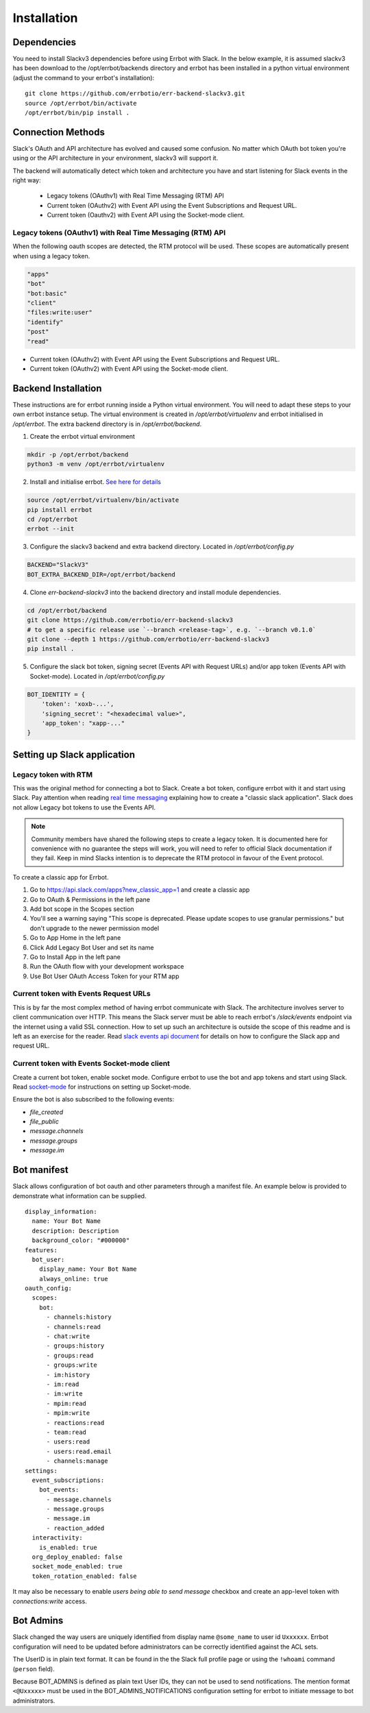 Installation
========================================================================

Dependencies
------------------------------------------------------------------------

You need to install Slackv3 dependencies before using Errbot with Slack.  In the below example,
it is assumed slackv3 has been download to the /opt/errbot/backends directory and errbot has been
installed in a python virtual environment (adjust the command to your errbot's installation)::

    git clone https://github.com/errbotio/err-backend-slackv3.git
    source /opt/errbot/bin/activate
    /opt/errbot/bin/pip install .


Connection Methods
------------------------------------------------------------------------

Slack's OAuth and API architecture has evolved and caused some confusion.  No matter which OAuth bot token you're using or the API architecture in your environment, slackv3 will support it.

The backend will automatically detect which token and architecture you have and start listening for Slack events in the right way:

 - Legacy tokens (OAuthv1) with Real Time Messaging (RTM) API
 - Current token (OAuthv2) with Event API using the Event Subscriptions and Request URL.
 - Current token (Oauthv2) with Event API using the Socket-mode client.

Legacy tokens (OAuthv1) with Real Time Messaging (RTM) API
^^^^^^^^^^^^^^^^^^^^^^^^^^^^^^^^^^^^^^^^^^^^^^^^^^^^^^^^^^^^^^^^^^^^^^^^

When the following oauth scopes are detected, the RTM protocol will be used.  These scopes are automatically present when using a legacy token.

.. code::

    "apps"
    "bot"
    "bot:basic"
    "client"
    "files:write:user"
    "identify"
    "post"
    "read"

- Current token (OAuthv2) with Event API using the Event Subscriptions and Request URL.
- Current token (OAuthv2) with Event API using the Socket-mode client.

Backend Installation
------------------------------------------------------------------------

These instructions are for errbot running inside a Python virtual environment.  You will need to adapt these steps to your own errbot instance setup.
The virtual environment is created in `/opt/errbot/virtualenv` and errbot initialised in `/opt/errbot`.  The extra backend directory is in `/opt/errbot/backend`.

1. Create the errbot virtual environment

.. code::

    mkdir -p /opt/errbot/backend
    python3 -m venv /opt/errbot/virtualenv

2. Install and initialise errbot. `See here for details <https://errbot.readthedocs.io/en/latest/user_guide/setup.html>`_

.. code::

    source /opt/errbot/virtualenv/bin/activate
    pip install errbot
    cd /opt/errbot
    errbot --init

3. Configure the slackv3 backend and extra backend directory.  Located in `/opt/errbot/config.py`

.. code::

    BACKEND="SlackV3"
    BOT_EXTRA_BACKEND_DIR=/opt/errbot/backend

4. Clone `err-backend-slackv3` into the backend directory and install module dependencies.

.. code::

    cd /opt/errbot/backend
    git clone https://github.com/errbotio/err-backend-slackv3
    # to get a specific release use `--branch <release-tag>`, e.g. `--branch v0.1.0`
    git clone --depth 1 https://github.com/errbotio/err-backend-slackv3
    pip install .

5. Configure the slack bot token, signing secret (Events API with Request URLs) and/or app token (Events API with Socket-mode).  Located in `/opt/errbot/config.py`

.. code::

    BOT_IDENTITY = {
        'token': 'xoxb-...',
        'signing_secret': "<hexadecimal value>",
        'app_token': "xapp-..."
    }


Setting up Slack application
------------------------------------------------------------------------

Legacy token with RTM
^^^^^^^^^^^^^^^^^^^^^^^^^^^^^^^^^^^^^^^^^^^^^^^^^^^^^^^^^^^^^^^^^^^^^^^^

This was the original method for connecting a bot to Slack.  Create a bot token, configure errbot with it and start using Slack.
Pay attention when reading `real time messaging <https://github.com/slackapi/python-slack-sdk/blob/main/docs-src/real_time_messaging.rst>`_ explaining how to create a "classic slack application".  Slack does not allow Legacy bot tokens to use the Events API.

.. Note::
   Community members have shared the following steps to create a legacy token.
   It is documented here for convenience with no guarantee the steps will work, you will need to refer to official Slack documentation if they fail.
   Keep in mind Slacks intention is to deprecate the RTM protocol in favour of the Event protocol.

To create a classic app for Errbot.

1. Go to https://api.slack.com/apps?new_classic_app=1 and create a classic app
2. Go to OAuth & Permissions in the left pane
3. Add bot scope in the Scopes section
4. You'll see a warning saying "This scope is deprecated. Please update scopes to use granular permissions." but don't upgrade to the newer permission model
5. Go to App Home in the left pane
6. Click Add Legacy Bot User and set its name
7. Go to Install App in the left pane
8. Run the OAuth flow with your development workspace
9. Use Bot User OAuth Access Token for your RTM app


Current token with Events Request URLs
^^^^^^^^^^^^^^^^^^^^^^^^^^^^^^^^^^^^^^^^^^^^^^^^^^^^^^^^^^^^^^^^^^^^^^^^

This is by far the most complex method of having errbot communicate with Slack.  The architecture involves server to client communication over HTTP.  This means the Slack server must be able to reach errbot's `/slack/events` endpoint via the internet using a valid SSL connection.
How to set up such an architecture is outside the scope of this readme and is left as an exercise for the reader.  Read `slack events api document <https://github.com/slackapi/python-slack-events-api>`_ for details on how to configure the Slack app and request URL.

Current token with Events Socket-mode client
^^^^^^^^^^^^^^^^^^^^^^^^^^^^^^^^^^^^^^^^^^^^^^^^^^^^^^^^^^^^^^^^^^^^^^^^

Create a current bot token, enable socket mode.  Configure errbot to use the bot and app tokens and start using Slack.
Read `socket-mode <https://github.com/slackapi/python-slack-sdk/blob/main/docs-src/socket-mode/index.rst>`_ for instructions on setting up Socket-mode.

Ensure the bot is also subscribed to the following events:

- `file_created`
- `file_public`
- `message.channels`
- `message.groups`
- `message.im`

Bot manifest
------------------------------------------------------------------------

Slack allows configuration of bot oauth and other parameters through a manifest file.  An example below is provided to demonstrate what information can be supplied.

::

    display_information:
      name: Your Bot Name
      description: Description
      background_color: "#000000"
    features:
      bot_user:
        display_name: Your Bot Name
        always_online: true
    oauth_config:
      scopes:
        bot:
          - channels:history
          - channels:read
          - chat:write
          - groups:history
          - groups:read
          - groups:write
          - im:history
          - im:read
          - im:write
          - mpim:read
          - mpim:write
          - reactions:read
          - team:read
          - users:read
          - users:read.email
          - channels:manage
    settings:
      event_subscriptions:
        bot_events:
          - message.channels
          - message.groups
          - message.im
          - reaction_added
      interactivity:
        is_enabled: true
      org_deploy_enabled: false
      socket_mode_enabled: true
      token_rotation_enabled: false

It may also be necessary to enable *users being able to send message* checkbox and create an app-level token with `connections:write` access.


Bot Admins
------------------------------------------------------------------------
Slack changed the way users are uniquely identified from display name ``@some_name`` to user id ``Uxxxxxx``. Errbot configuration will need to be updated before administrators can be correctly identified against the ACL sets.

The UserID is in plain text format. It can be found in the the Slack full profile page or using the ``!whoami`` command (``person`` field).

Because BOT_ADMINS is defined as plain text User IDs, they can not be used to send notifications. The mention format ``<@Uxxxxx>`` must be used in the BOT_ADMINS_NOTIFICATIONS configuration setting for errbot to initiate message to bot administrators.
